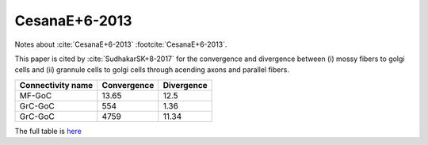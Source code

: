 **************
CesanaE+6-2013
**************

Notes about :cite:`CesanaE+6-2013` :footcite:`CesanaE+6-2013`.

.. footbibliography::


This paper is cited by :cite:`SudhakarSK+8-2017` for the convergence
and divergence between (i) mossy fibers to golgi cells and
(ii) grannule cells to golgi cells through acending axons and parallel fibers.

+--------------------+----------------+----------------+
| Connectivity name  |  Convergence   |  Divergence    |
+====================+================+================+
|  MF-GoC            |   13.65        |   12.5         |
+--------------------+----------------+----------------+
|  GrC-GoC           |   554          |   1.36         |
+--------------------+----------------+----------------+
|  GrC-GoC           |   4759         |   11.34        |
+--------------------+----------------+----------------+

The full table is `here <../_static/papers/SudhakarSK+8-2017_journal.pcbi.1005754.s001.pdf>`_





